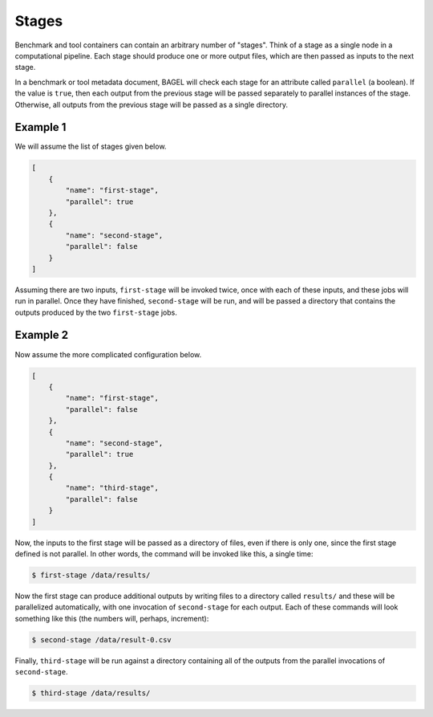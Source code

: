 .. _stages:

Stages
======

Benchmark and tool containers can contain an arbitrary number of "stages". Think
of a stage as a single node in a computational pipeline. Each stage should
produce one or more output files, which are then passed as inputs to the next
stage.

In a benchmark or tool metadata document, BAGEL will check each stage for an
attribute called ``parallel`` (a boolean). If the value is ``true``, then each
output from the previous stage will be passed separately to parallel instances
of the stage. Otherwise, all outputs from the previous stage will be passed as a
single directory.

Example 1
---------

We will assume the list of stages given below.

.. code-block:: json

   [
       {
           "name": "first-stage",
           "parallel": true
       },
       {
           "name": "second-stage",
           "parallel": false
       }
   ]

Assuming there are two inputs, ``first-stage`` will be invoked twice, once with
each of these inputs, and these jobs will run in parallel. Once they have
finished, ``second-stage`` will be run, and will be passed a directory that
contains the outputs produced by the two ``first-stage`` jobs.

.. image:: _static/stages-example-1.png
   :alt: Stages example 1 diagram

Example 2
---------

Now assume the more complicated configuration below.

.. code-block:: json

   [
       {
           "name": "first-stage",
           "parallel": false
       },
       {
           "name": "second-stage",
           "parallel": true
       },
       {
           "name": "third-stage",
           "parallel": false
       }
   ]

Now, the inputs to the first stage will be passed as a directory of files, even
if there is only one, since the first stage defined is not parallel. In other
words, the command will be invoked like this, a single time:

.. code-block:: sh

   $ first-stage /data/results/

Now the first stage can produce additional outputs by writing files to a
directory called ``results/`` and these will be parallelized automatically, with
one invocation of ``second-stage`` for each output. Each of these commands will
look something like this (the numbers will, perhaps, increment):

.. code-block:: sh

   $ second-stage /data/result-0.csv

Finally, ``third-stage`` will be run against a directory containing all of the
outputs from the parallel invocations of ``second-stage``.

.. code-block:: sh

   $ third-stage /data/results/
